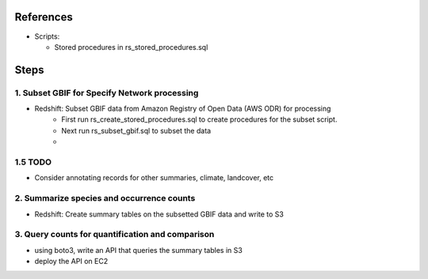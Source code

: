 References
####################

* Scripts:

  * Stored procedures in rs_stored_procedures.sql


Steps
####################

1. Subset GBIF for Specify Network processing
**********************

* Redshift: Subset GBIF data from Amazon Registry of Open Data (AWS ODR) for processing
    * First run rs_create_stored_procedures.sql to create procedures for the subset script.
    * Next run rs_subset_gbif.sql to subset the data
    *

1.5 TODO
*******

* Consider annotating records for other summaries, climate, landcover, etc

2. Summarize species and occurrence counts
**********************

* Redshift: Create summary tables on the subsetted GBIF data and write to S3

3. Query counts for quantification and comparison
**************************

* using boto3, write an API that queries the summary tables in S3
* deploy the API on EC2

